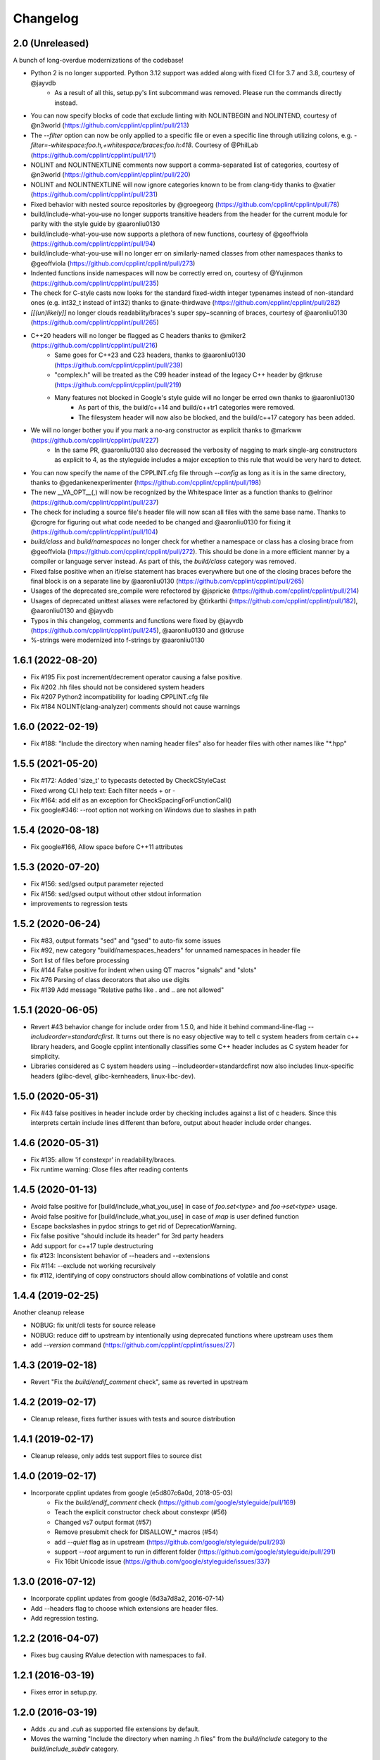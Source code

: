 *********
Changelog
*********

2.0 (Unreleased)
==================

A bunch of long-overdue modernizations of the codebase!

* Python 2 is no longer supported. Python 3.12 support was added along with fixed CI for 3.7 and 3.8, courtesy of @jayvdb
   * As a result of all this, setup.py's lint subcommand was removed. Please run the commands directly instead.
* You can now specify blocks of code that exclude linting with NOLINTBEGIN and NOLINTEND, courtesy of @n3world (https://github.com/cpplint/cpplint/pull/213)
* The `--filter` option can now be only applied to a specific file or even a specific line through utilizing colons, e.g. `-filter=-whitespace:foo.h,+whitespace/braces:foo.h:418`. Courtesy of @PhilLab (https://github.com/cpplint/cpplint/pull/171)
* NOLINT and NOLINTNEXTLINE comments now support a comma-separated list of categories, courtesy of @n3world (https://github.com/cpplint/cpplint/pull/220)
* NOLINT and NOLINTNEXTLINE will now ignore categories known to be from clang-tidy thanks to @xatier (https://github.com/cpplint/cpplint/pull/231)
* Fixed behavior with nested source repositories by @groegeorg (https://github.com/cpplint/cpplint/pull/78)
* build/include-what-you-use no longer supports transitive headers from the header for the current module for parity with the style guide by @aaronliu0130
* build/include-what-you-use now supports a plethora of new functions, courtesy of @geoffviola (https://github.com/cpplint/cpplint/pull/94)
* build/include-what-you-use will no longer err on similarly-named classes from other namespaces thanks to @geoffviola (https://github.com/cpplint/cpplint/pull/273)
* Indented functions inside namespaces will now be correctly erred on, courtesy of @Yujinmon (https://github.com/cpplint/cpplint/pull/235)
* The check for C-style casts now looks for the standard fixed-width integer typenames instead of non-standard ones (e.g. int32_t instead of int32) thanks to @nate-thirdwave (https://github.com/cpplint/cpplint/pull/282)
* `[[(un)likely]]` no longer clouds readability/braces's super spy−scanning of braces, courtesy of @aaronliu0130 (https://github.com/cpplint/cpplint/pull/265)
* C++20 headers will no longer be flagged as C headers thanks to @miker2 (https://github.com/cpplint/cpplint/pull/216)
   * Same goes for C++23 and C23 headers, thanks to @aaronliu0130 (https://github.com/cpplint/cpplint/pull/239)
   * "complex.h" will be treated as the C99 header instead of the legacy C++ header by @tkruse (https://github.com/cpplint/cpplint/pull/219)
   * Many features not blocked in Google's style guide will no longer be erred own thanks to @aaronliu0130
      * As part of this, the build/c++14 and build/c++tr1 categories were removed.
      * The filesystem header will now also be blocked, and the build/c++17 category has been added.
* We will no longer bother you if you mark a no-arg constructor as explicit thanks to @markww (https://github.com/cpplint/cpplint/pull/227)
   * In the same PR, @aaronliu0130 also decreased the verbosity of nagging to mark single-arg constructors as explicit to 4, as the styleguide includes a major exception to this rule that would be very hard to detect.
* You can now specify the name of the CPPLINT.cfg file through `--config` as long as it is in the same directory, thanks to @gedankenexperimenter (https://github.com/cpplint/cpplint/pull/198)
* The new __VA_OPT__(,) will now be recognized by the Whitespace linter as a function thanks to @elrinor (https://github.com/cpplint/cpplint/pull/237)
* The check for including a source file's header file will now scan all files with the same base name. Thanks to @crogre for figuring out what code needed to be changed and @aaronliu0130 for fixing it (https://github.com/cpplint/cpplint/pull/104)
* `build/class` and `build/namespaces` no longer check for whether a namespace or class has a closing brace from @geoffviola (https://github.com/cpplint/cpplint/pull/272). This should be done in a more efficient manner by a compiler or language server instead. As part of this, the `build/class` category was removed.
* Fixed false positive when an if/else statement has braces everywhere but one of the closing braces before the final block is on a separate line by @aaronliu0130 (https://github.com/cpplint/cpplint/pull/265)
* Usages of the deprecated sre_compile were refectored by @jspricke (https://github.com/cpplint/cpplint/pull/214)
* Usages of deprecated unittest aliases were refactored by @tirkarthi (https://github.com/cpplint/cpplint/pull/182), @aaronliu0130 and @jayvdb
* Typos in this changelog, comments and functions were fixed by @jayvdb (https://github.com/cpplint/cpplint/pull/245), @aaronliu0130 and @tkruse
* %-strings were modernized into f-strings by @aaronliu0130

1.6.1 (2022-08-20)
==================

* Fix #195 Fix post increment/decrement operator causing a false positive.
* Fix #202 .hh files should not be considered system headers
* Fix #207 Python2 incompatibility for loading CPPLINT.cfg file
* Fix #184 NOLINT(clang-analyzer) comments should not cause warnings

1.6.0 (2022-02-19)
==================

* Fix #188: "Include the directory when naming header files" also for header files with other names like "*.hpp"

1.5.5 (2021-05-20)
==================

* Fix #172: Added 'size_t' to typecasts detected by CheckCStyleCast
* Fixed wrong CLI help text: Each filter needs + or -
* Fix #164: add elif as an exception for CheckSpacingForFunctionCall()
* Fix google#346: --root option not working on Windows due to slashes in path

1.5.4 (2020-08-18)
==================

* Fix google#166, Allow space before C++11 attributes

1.5.3 (2020-07-20)
==================

* Fix #156: sed/gsed output parameter rejected
* Fix #156: sed/gsed output without other stdout information
* improvements to regression tests

1.5.2 (2020-06-24)
==================

* Fix #83, output formats "sed" and "gsed" to auto-fix some issues
* Fix #92, new category "build/namespaces_headers" for unnamed namespaces in header file
* Sort list of files before processing
* Fix #144 False positive for indent when using QT macros "signals" and "slots"
* Fix #76 Parsing of class decorators that also use digits
* Fix #139 Add message "Relative paths like . and .. are not allowed"

1.5.1 (2020-06-05)
==================

* Revert #43 behavior change for include order from 1.5.0, and hide it behind command-line-flag `--includeorder=standardcfirst`.
  It turns out there is no easy objective way to tell c system headers from certain c++ library headers, and Google cpplint intentionally classifies some C++ header includes as C system header for simplicity.
* Libraries considered as C system headers using --includeorder=standardcfirst now also includes linux-specific headers (glibc-devel, glibc-kernheaders, linux-libc-dev).


1.5.0 (2020-05-31)
==================

* Fix #43 false positives in header include order by checking includes against a list of c headers.
  Since this interprets certain include lines different than before, output about header include order changes.

1.4.6 (2020-05-31)
==================

* Fix #135: allow 'if constexpr' in readability/braces.
* Fix runtime warning: Close files after reading contents

1.4.5 (2020-01-13)
==================

* Avoid false positive for [build/include_what_you_use] in case of `foo.set<type>` and `foo->set<type>` usage.
* Avoid false positive for [build/include_what_you_use] in case of `map` is user defined function
* Escape backslashes in pydoc strings to get rid of DeprecationWarning.
* Fix false positive "should include its header" for 3rd party headers
* Add support for c++17 tuple destructuring
* fix #123: Inconsistent behavior of --headers and --extensions
* Fix #114: --exclude not working recursively
* fix #112, identifying of copy constructors should allow combinations of volatile and const

1.4.4 (2019-02-25)
==================

Another cleanup release

* NOBUG: fix unit/cli tests for source release
* NOBUG: reduce diff to upstream by intentionally using deprecated functions where upstream uses them
* add `--version` command (https://github.com/cpplint/cpplint/issues/27)

1.4.3 (2019-02-18)
==================

* Revert "Fix the `build/endif_comment` check", same as reverted in upstream

1.4.2 (2019-02-17)
==================

* Cleanup release, fixes further issues with tests and source distribution

1.4.1 (2019-02-17)
==================

* Cleanup release, only adds test support files to source dist

1.4.0 (2019-02-17)
==================

* Incorporate cpplint updates from google (e5d807c6a0d,  2018-05-03)
   * Fix the `build/endif_comment` check (https://github.com/google/styleguide/pull/169)
   * Teach the explicit constructor check about constexpr (#56)
   * Changed vs7 output format (#57)
   * Remove presubmit check for DISALLOW_* macros (#54)
   * add `--quiet` flag as in upstream (https://github.com/google/styleguide/pull/293)
   * support `--root` argument to run in different folder (https://github.com/google/styleguide/pull/291)
   * Fix 16bit Unicode issue (https://github.com/google/styleguide/issues/337)

1.3.0 (2016-07-12)
==================

* Incorporate cpplint updates from google (6d3a7d8a2, 2016-07-14)
* Add --headers flag to choose which extensions are header files.
* Add regression testing.

1.2.2 (2016-04-07)
==================

* Fixes bug causing RValue detection with namespaces to fail.

1.2.1 (2016-03-19)
==================

* Fixes error in setup.py.

1.2.0 (2016-03-19)
==================

* Adds `.cu` and `.cuh` as supported file extensions by default.
* Moves the warning "Include the directory when naming .h files" from the `build/include` category to the `build/include_subdir` category.

1.1.0 (2016-02-24)
==================

* Adds quiet option to suppress non error-related output.

1.0.1 (2016-02-12)
==================

* Updates PyPi README.

1.0.0 (2016-02-03)
==================

* Fixes a --repository flag bug.

0.0.9 (2016-01-23)
==================

* Adds the --exclude flag to exclude files from being linted.

0.0.8 (2016-01-18)
==================

* Adds the --repository flag to set the location of the project root for header guard calculations.
* Adds support for ``#pragma once`` as an alternative to header include guards.

0.0.7 (2016-01-07)
==================

* Fixes a Windows include guard bug.
* Adds escaping and more detail to JUnit XML output.

0.0.6 (2015-12-15)
==================

* Adds the --recursive flag.
* Adds JUnit XML output.

0.0.5 (2015-01-04)
==================

* Maintenance release, undoes earlier project folder structure changes to remain as true to upstream as possible.

0.0.4 (2015-01-04)
==================

* Merged with upstream revision r141 (2014-12-04)
* This includes many new checks, see commit messages for details
* This also reverts some renaming of files, to stay close to the original project

0.0.3 (2012-11-24)
==================

* python 3 compatibility

0.0.2 (2012-11-06)
==================

* fixed and extended allowed extensions

0.0.1 (2012-10-13)
==================

* import from googlecode, added setup.py
* imported revision r83 (2012-05-11)
